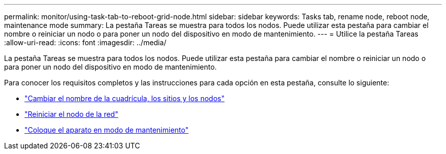 ---
permalink: monitor/using-task-tab-to-reboot-grid-node.html 
sidebar: sidebar 
keywords: Tasks tab, rename node, reboot node, maintenance mode 
summary: La pestaña Tareas se muestra para todos los nodos. Puede utilizar esta pestaña para cambiar el nombre o reiniciar un nodo o para poner un nodo del dispositivo en modo de mantenimiento. 
---
= Utilice la pestaña Tareas
:allow-uri-read: 
:icons: font
:imagesdir: ../media/


[role="lead"]
La pestaña Tareas se muestra para todos los nodos. Puede utilizar esta pestaña para cambiar el nombre o reiniciar un nodo o para poner un nodo del dispositivo en modo de mantenimiento.

Para conocer los requisitos completos y las instrucciones para cada opción en esta pestaña, consulte lo siguiente:

* link:../maintain/rename-grid-site-node-overview.html["Cambiar el nombre de la cuadrícula, los sitios y los nodos"]
* link:../maintain/rebooting-grid-node-from-grid-manager.html["Reiniciar el nodo de la red"]
* https://docs.netapp.com/us-en/storagegrid-appliances/commonhardware/placing-appliance-into-maintenance-mode.html["Coloque el aparato en modo de mantenimiento"^]

